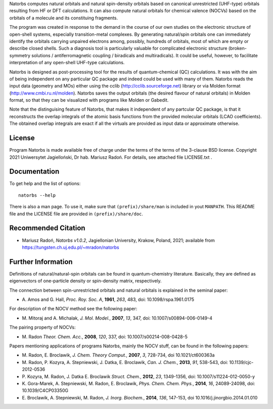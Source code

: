 Natorbs computes natural orbitals and natural spin-density orbitals
based  on canonical unrestricted (UHF-type) orbitals resulting from HF
or DFT calculations. It can also compute natural orbitals for chemical
valence (NOCVs) based on the orbitals of a molecule and its
constituing  fragments.

The program was created in response to the demand in the course of our
own studies on the electronic structure of open-shell systems,
especially transition-metal complexes.  By generating natural/spin
orbitals one can immediately identify the orbitals carrying unpaired
electrons among, possibly, hundreds of orbitals, most of which are
empty or describe closed shells. Such a diagnosis tool is particularly
valuable for complicated electronic structure (broken-symmetry
solutions / antiferromagnetic coupling / biradicals and
multiradicals).  It could be useful, however, to facilitate
interpretation of any open-shell UHF-type calculations.

Natorbs is designed as post-processing tool for the results of
quantum-chemical (QC) calculations. It was with the aim of being
independent on any particular QC package and indeed could be used with
many  of them. Natorbs reads the input data (geometry and MOs) either
using the cclib (http://cclib.sourceforge.net) library or via
Molden format (http://www.cmbi.ru.nl/molden).  Natorbs saves the output
orbitals (the desired flavour of natural orbitals) in Molden format, so
that they can be visualized with programs like Molden or Gabedit.

Note that the distinguising feature of Natorbs, that makes it
independent of any partcular QC package, is that it reconstructs the
overlap integrals of the atomic basis functions from the provided
molecular orbitals (LCAO coefficients). The obtained overlap integrals
are exact if all the virtuals are provided as input data or
approximate otherwise.

License
-------
Program Natorbs is made available free of charge under the terms of
the terms of the 3-clause BSD license.
Copyright 2021 Uniwersytet Jagielloński, Dr hab. Mariusz Radoń.
For details, see attached file LICENSE.txt .


Documentation
---------------
To get help and the list of options::

    natorbs --help

There is also a man page. To use it, make sure that
``(prefix)/share/man`` is included in yout ``MANPATH``.
This README file and the LICENSE file are provided in
``(prefix)/share/doc``.

Recommended Citation
--------------------
- Mariusz Radoń, *Natorbs v1.0.2*, Jagiellonian University, Krakow,
  Poland, 2021; available from https://tungsten.ch.uj.edu.pl/~mradon/natorbs

Further Information
-------------------
Definitions of natural/natural-spin orbitals can be found in
quantum-chemistry literature. Basically, they are defined as
eigenvectors of one-particle density or spin-density matrix,
respectively.

The connection between spin-unrestricted orbitals and
natural orbitals is explained in the seminal paper:

- A. Amos and G. Hall, *Proc. Roy. Soc. A*, **1961**, *263*, 483,
  doi: 10.1098/rspa.1961.0175

For description of the NOCV method see the following paper:

- M. Mitoraj and A. Michalak, *J. Mol. Model.*, **2007**, *13*, 347,
  doi: 10.1007/s00894-006-0149-4

The pairing property of NOCVs:

- M. Radon *Theor. Chem. Acc.*, **2008**, *120*, 337, doi:
  10.1007/s00214-008-0428-5

Papers mentioning applications of programs Natorbs, mainly the NOCV
stuff, can be found in the following papers:

- M. Radon, E. Broclawik, *J. Chem. Theory Comput.*, **2007**, *3*,
  728-734, doi 10.1021/ct600363a
- M. Radon, P. Kozyra, A. Stepniewski, J. Datka, E. Broclawik,
  *Can. J. Chem.*, **2013**, *91*, 538-543,
  doi: 10.1139/cjc-2012-0536
- P. Kozyra, M. Radon, J. Datka E. Broclawik *Struct. Chem.*, **2012**, *23*,
  1349-1356, doi: 10.1007/s11224-012-0050-y
- K. Gora-Marek, A. Stepniewski, M. Radon, E. Broclawik,
  *Phys. Chem. Chem. Phys.*, **2014**, *16*, 24089-24098,
  doi: 10.1039/C4CP03350G
- E. Broclawik, A. Stepniewski, M. Radon, *J. Inorg. Biochem.*, **2014**,
  *136*, 147-153, doi 10.1016/j.jinorgbio.2014.01.010
